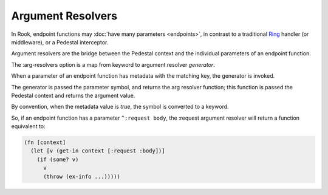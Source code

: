 Argument Resolvers
==================

In Rook, endpoint functions may :doc:`have many parameters <endpoints>`, in contrast to a traditional
`Ring <https://github.com/ring-clojure>`_ handler (or middleware), or a Pedestal interceptor.

Argument resolvers are the bridge between the Pedestal context and the individual parameters of
an endpoint function.

The :arg-resolvers option is a map from keyword to argument resolver `generator`.

When a parameter of an endpoint function has metadata with the matching key, the generator is invoked.

The generator is passed the parameter symbol, and returns the arg resolver function; this function
is passed the Pedestal context and returns the argument value.

By convention, when the metadata value is `true`, the symbol is converted to a keyword.

So, if an endpoint function has a parameter ``^:request body``, the :request argument resolver
will return a function equivalent to:

.. code-block:: clojure

    (fn [context]
      (let [v (get-in context [:request :body])]
        (if (some? v)
          v
          (throw (ex-info ...)))))



